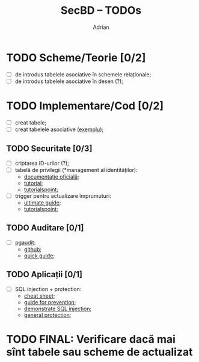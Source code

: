 #+TITLE: SecBD -- TODOs
#+AUTHOR: Adrian

* TODO Scheme/Teorie [0/2]
- [ ] de introdus tabelele asociative în schemele relaționale;
- [ ] de introdus tabelele asociative în desen (?);

* TODO Implementare/Cod [0/2]
- [ ] creat tabele;
- [ ] creat tabelele asociative ([[https://en.wikipedia.org/wiki/Associative_entity][exemplu]]);

** TODO Securitate [0/3]
- [ ] criptarea ID-urilor (?);
- [ ] tabelă de privilegii (*management al identităților):
  + [[https://www.postgresql.org/docs/9.0/sql-grant.html][documentație oficială]];
  + [[https://www.techonthenet.com/postgresql/grant_revoke.php][tutorial]];
  + [[https://www.tutorialspoint.com/postgresql/postgresql_privileges.htm][tutorialspoint]];
- [ ] trigger pentru actualizare împrumuturi:
  + [[https://www.postgresqltutorial.com/postgresql-triggers/][ultimate guide]];
  + [[https://www.tutorialspoint.com/postgresql/postgresql_triggers.htm][tutorialspoint]];

** TODO Auditare [0/1]
- [ ] [[https://github.com/pgaudit/pgaudit/blob/master/README.md][pgaudit]]:
  + [[https://github.com/pgaudit/pgaudit][github]];
  + [[https://doublebyteblog.wordpress.com/2014/02/11/quick-guide-to-auditing-a-postgresql-database/][quick guide]];

** TODO Aplicații [0/1]
- [ ] SQL injection + protection:
  + [[http://pentestmonkey.net/cheat-sheet/sql-injection/postgres-sql-injection-cheat-sheet][cheat sheet]];
  + [[https://www.bobby-tables.com/postgresql][guide for prevention]];
  + [[https://stackoverflow.com/questions/41686393/demonstrate-sql-injection-in-pl-pgsql][demonstrate SQL injection]];
  + [[https://security.stackexchange.com/questions/153155/postgres-protection-from-sql-injection][general protection]];

* TODO FINAL: Verificare dacă mai sînt tabele sau scheme de actualizat
